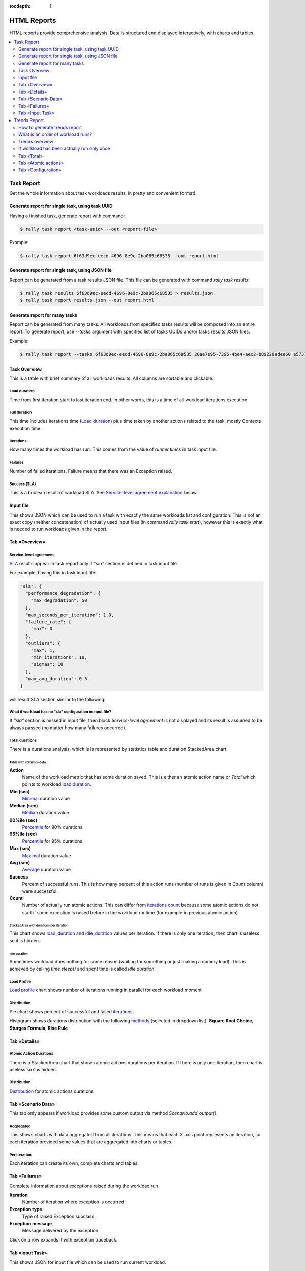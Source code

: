 :tocdepth: 1

============
HTML Reports
============

HTML reports provide comprehensive analysis.
Data is structured and displayed interactively, with charts and tables.

.. contents::
  :depth: 2
  :local:

Task Report
===========

Get the whole information about task workloads results, in pretty
and convenient format!

.. image:: ./images/Report-Collage.png

Generate report for single task, using task UUID
------------------------------------------------

Having a finished task, generate report with command:

.. code-block:: shell

  $ rally task report <task-uuid> --out <report-file>

Example:

.. code-block:: shell

  $ rally task report 6f63d9ec-eecd-4696-8e9c-2ba065c68535 --out report.html

Generate report for single task, using JSON file
------------------------------------------------

Report can be generated from a task results JSON file.
This file can be generated with command *rally task results*:

.. code-block:: shell

  $ rally task results 6f63d9ec-eecd-4696-8e9c-2ba065c68535 > results.json
  $ rally task report results.json --out report.html

Generate report for many tasks
------------------------------

Report can be generated from many tasks. All workloads from specified
tasks results will be composed into an entire report.
To generate report, use *--tasks* argument with specified list of tasks UUIDs
and/or tasks results JSON files.

Example:

.. code-block:: shell

  $ rally task report --tasks 6f63d9ec-eecd-4696-8e9c-2ba065c68535 20ae7e95-7395-4be4-aec2-b89220adee60 a5737eba-a204-43d6-a262-d5ea4b0065da results.json another_results.json --out report.html

Task Overview
-------------

This is a table with brief summary of all workloads results.
All columns are sortable and clickable.

.. image:: ./images/Report-Task-Overview.png

Load duration
~~~~~~~~~~~~~

Time from first iteration start to last iteration end.
In other words, this is a time of all workload iterations execution.

Full duration
~~~~~~~~~~~~~

This time includes iterations time (`Load duration <#load-duration>`_)
plus time taken by another actions related to the task, mostly Contexts
execution time.

Iterations
~~~~~~~~~~

How many times the workload has run. This comes from the value of *runner.times* in task input file.

Failures
~~~~~~~~

Number of failed iterations.
Failure means that there was an Exception raised.

Success (SLA)
~~~~~~~~~~~~~

This is a boolean result of workload SLA. See `Service-level agreement explanation <#id2>`_ below.

Input file
----------

This shows JSON which can be used to run a task with exactly the same workloads list and configuration.
This is not an exact copy (neither concatenation) of actually used input files (in command *rally task start*), however this is exactly what is needed to run workloads given in the report.

.. image:: ./images/Report-Task-Input-file.png

Tab «Overview»
--------------

Service-level agreement
~~~~~~~~~~~~~~~~~~~~~~~

`SLA <https://en.wikipedia.org/wiki/Service-level_agreement>`_ results appear
in task report only if *"sla"* section is defined in task input file.

For example, having this in task input file:

.. code-block:: json

  "sla": {
    "performance_degradation": {
      "max_degradation": 50
    },
    "max_seconds_per_iteration": 1.0,
    "failure_rate": {
      "max": 0
    },
    "outliers": {
      "max": 1,
      "min_iterations": 10,
      "sigmas": 10
    },
    "max_avg_duration": 0.5
  }

will result SLA section similar to the following:

.. image:: ./images/Report-Task-SLA.png


What if workload has no "sla" configuration in input file?
~~~~~~~~~~~~~~~~~~~~~~~~~~~~~~~~~~~~~~~~~~~~~~~~~~~~~~~~~~

If *"sla"* section is missed in input file, then block *Service-level agreement*
is not displayed and its result is assumed to be always passed
(no matter how many failures occurred).

Total durations
~~~~~~~~~~~~~~~

There is a durations analysis, which is is represented by statistics table and duration StackedArea chart.

.. image:: ./images/Report-Task-Total-durations.png

Table with statistics data
++++++++++++++++++++++++++

**Action**
 Name of the workload metric that has some duration saved.
 This is either an atomic action name or *Total* which points to workload `load duration <#load-duration>`_.

**Min (sec)**
 `Minimal <https://en.wikipedia.org/wiki/Maxima_and_minima>`_ duration value

**Median (sec)**
 `Median <https://en.wikipedia.org/wiki/Median>`_ duration value

**90%ile (sec)**
 `Percentile <https://en.wikipedia.org/wiki/Percentile>`_ for 90% durations

**95%ile (sec)**
 `Percentile <https://en.wikipedia.org/wiki/Percentile>`_ for 95% durations

**Max (sec)**
 `Maximal <https://en.wikipedia.org/wiki/Maxima_and_minima>`_ duration value

**Avg (sec)**
 `Average <https://en.wikipedia.org/wiki/Average>`_ duration value

**Success**
 Percent of successful runs. This is how many percent of this action runs
 (number of runs is given in *Count* column) were successful.

**Count**
 Number of actually run atomic actions. This can differ from `iterations count <#iterations>`_
 because some atomic actions do not start if some exception is raised
 before in the workload runtime (for example in previous atomic action).

StackedArea with durations per iteration
++++++++++++++++++++++++++++++++++++++++

This chart shows `load_duration <#load-duration>`_ and `idle_duration <#id5>`_ values per iteration.
If there is only one iteration, then chart is useless so it is hidden.

Idle duration
+++++++++++++

Sometimes workload does nothing for some reason (waiting for something or just making a dummy load).
This is achieved by calling *time.sleep()* and spent time is called *idle duration*.

Load Profile
~~~~~~~~~~~~

`Load profile <https://en.wikipedia.org/wiki/Load_profile>`_ chart shows number
of iterations running in parallel for each workload moment

.. image:: ./images/Report-Task-Load-profile.png

Distribution
~~~~~~~~~~~~

Pie chart shows percent of successful and failed `iterations <#iterations>`_.

Histogram shows durations distribution with the following
`methods <https://en.wikipedia.org/wiki/Histogram>`_ (selected in dropdown list):
**Square Root Choice**, **Sturges Formula**, **Rise Rule**

.. image:: ./images/Report-Task-Distribution.png

Tab «Details»
-------------

Atomic Action Durations
~~~~~~~~~~~~~~~~~~~~~~~

There is a StackedArea chart that shows atomic actions durations per iteration.
If there is only one iteration, then chart is useless so it is hidden.

.. image:: ./images/Report-Task-Actions-durations.png

Distribution
~~~~~~~~~~~~

`Distribution <#distribution>`_ for atomic actions durations

Tab «Scenario Data»
-------------------

This tab only appears if workload provides some custom output via method
*Scenario.add_output()*.

Aggregated
~~~~~~~~~~

This shows charts with data aggregated from all iterations.
This means that each X axis point represents an iteration, so each iteration
provided some values that are aggregated into charts or tables.

.. image:: ./images/Report-Task-Scenario-Data-Aggregated.png

Per iteration
~~~~~~~~~~~~~

Each iteration can create its own, complete charts and tables.

.. image:: ./images/Report-Task-Scenario-Data-Per-iteration.png

Tab «Failures»
--------------

Complete information about exceptions raised during the workload run

**Iteration**
 Number of iteration where exception is occurred

**Exception type**
 Type of raised Exception subclass

**Exception message**
 Message delivered by the exception

Click on a row expands it with exception traceback.

.. image:: ./images/Report-Task-Failures.png

Tab «Input Task»
----------------

This shows JSON for input file which can be used to run current workload.

.. image:: ./images/Report-Task-Subtask-configuration.png

Trends Report
=============

If same workload is run several times, some results of these runs can be compared.
Compared metrics are ssuccess rate (percent of successful iterations) and statistics for durations.

How to generate trends report
-----------------------------

Use command *rally task trends* with given tasks UUIDs and/or tasks results JSON files
and the name of desired output file.

Example:

.. code-block:: shell

  $ rally task trends --tasks 6f63d9ec-eecd-4696-8e9c-2ba065c68535 a5737eba-a204-43d6-a262-d5ea4b0065da --out trends.html

What is an order of workload runs?
----------------------------------

Workload run number in shown on charts X axis, the order of runs is exactly as
it comes from tasks data in the moment of report generation.

Trends overview
---------------

.. image:: ./images/Report-Trends-Overview.png

If workload has been actually run only once
-------------------------------------------

That is obvious that it is not possible to have trend for a single value.
There should be at least two workload runs to make results comparison possible.
So in this case there is only a help message displayed.

.. image:: ./images/Report-Trends-single-run.png

Tab «Total»
-----------

Total durations
~~~~~~~~~~~~~~~

Shows workload `load_duration <#load-duration>`_ statistics trends.

Total success rate
~~~~~~~~~~~~~~~~~~

Shows trends for percent of successful iterations

.. image:: ./images/Report-Trends-Total.png

Tab «Atomic actions»
--------------------

Statistics trends for atomic actions durations.
Charts are same as for total durations.

.. image:: ./images/Report-Trends-Atomic-actions.png

Tab «Configuration»
-------------------

Here is a configuration JSON for current workload.

.. image:: ./images/Report-Trends-Configuration.png
